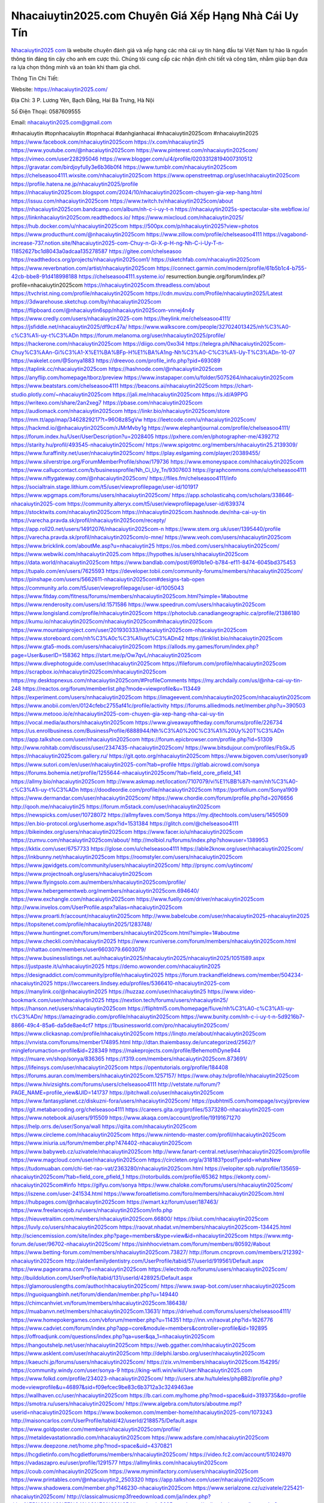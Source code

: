 Nhacaiuytin2025.com Chuyên Giá Xếp Hạng Nhà Cái Uy Tín
===================================

`Nhacaiuytin2025 com <https://nhacaiuytin2025.com/>`_ là website chuyên đánh giá và xếp hạng các nhà cái uy tín hàng đầu tại Việt Nam tự hào là nguồn thông tin đáng tin cậy cho anh em cược thủ. Chúng tôi cung cấp các nhận định chi tiết và công tâm, nhằm giúp bạn đưa ra lựa chọn thông minh và an toàn khi tham gia chơi.

Thông Tin Chi Tiết:

Website: https://nhacaiuytin2025.com/

Địa Chỉ: 3 P. Lương Yên, Bạch Đằng, Hai Bà Trưng, Hà Nội

Số Điện Thoại: 0587609555

Email: nhacaiuytin2025.com@gmail.com

#nhacaiuytin #topnhacaiuytin #topnhacai #danhgianhacai #nhacaiuytin2025com #nhacaiuytin2025
https://www.facebook.com/nhacaiuytin2025com
https://x.com/nhacaiuytin25
https://www.youtube.com/@nhacaiuytin2025com
https://www.pinterest.com/nhacaiuytin2025com/
https://vimeo.com/user228295046
https://www.blogger.com/u/4/profile/02033128194007310512
https://gravatar.com/birdjoyfully3e6b36b0f4
https://www.tumblr.com/nhacaiuytin2025com
https://chelseasoo4111.wixsite.com/nhacaiuytin2025com
https://www.openstreetmap.org/user/nhacaiuytin2025com
https://profile.hatena.ne.jp/nhacaiuytin2025/profile
https://nhacaiuytin2025com.blogspot.com/2024/10/nhacaiuytin2025com-chuyen-gia-xep-hang.html
https://issuu.com/nhacaiuytin2025com
https://www.twitch.tv/nhacaiuytin2025com/about
https://nhacaiuytin2025com.bandcamp.com/album/nh-c-i-uy-t-n
https://nhacaiuytin2025s-spectacular-site.webflow.io/
https://linknhacaiuytin2025com.readthedocs.io/
https://www.mixcloud.com/nhacaiuytin2025/
https://hub.docker.com/u/nhacaiuytin2025com
https://500px.com/p/nhacaiuytin2025?view=photos
https://www.producthunt.com/@nhacaiuytin2025com
https://www.zillow.com/profile/chelseasoo4111
https://vagabond-increase-737.notion.site/Nhacaiuytin2025-com-Chuy-n-Gi-X-p-H-ng-Nh-C-i-Uy-T-n-11852627bc1d8043a0adcaa135278587
https://gitee.com/chelseasoo
https://readthedocs.org/projects/nhacaiuytin2025com1/
https://sketchfab.com/nhacaiuytin2025com
https://www.reverbnation.com/artist/nhacaiuytin2025com
https://connect.garmin.com/modern/profile/61b5b1c4-b755-42cb-bbe8-91d418998188
https://chelseasoo4111.systeme.io/
resurrection.bungie.org/forum/index.pl?profile=nhacaiuytin2025com
https://nhacaiuytin2025com.threadless.com/about
https://tvchrist.ning.com/profile/nhacaiuytin2025com
https://cdn.muvizu.com/Profile/nhacaiuytin2025/Latest
https://3dwarehouse.sketchup.com/by/nhacaiuytin2025com
https://flipboard.com/@nhacaiuytin6spp/nhacaiuytin2025com-vnnej4n4y
https://www.credly.com/users/nhacaiuytin2025-com
https://heylink.me/chelseasoo4111/
https://jsfiddle.net/nhacaiuytin2025/df9cz47a/
https://www.walkscore.com/people/327024013425/nh%C3%A0-c%C3%A1i-uy-t%C3%ADn
https://forum.melanoma.org/user/nhacaiuytin2025/profile/
https://hackerone.com/nhacaiuytin2025com
https://diigo.com/0xo3i4
https://telegra.ph/Nhacaiuytin2025com-Chuy%C3%AAn-Gi%C3%A1-X%E1%BA%BFp-H%E1%BA%A1ng-Nh%C3%A0-C%C3%A1i-Uy-T%C3%ADn-10-07
https://wakelet.com/@Sonya1883
https://dreevoo.com/profile_info.php?pid=693089
https://taplink.cc/nhacaiuytin2025com
https://hashnode.com/@nhacaiuytin2025com
https://anyflip.com/homepage/tborz/preview
https://www.instapaper.com/u/folder/5075264/nhacaiuytin2025com
https://www.beatstars.com/chelseasoo4111
https://beacons.ai/nhacaiuytin2025com
https://chart-studio.plotly.com/~nhacaiuytin2025com
https://jali.me/nhacaiuytin2025com
https://s.id/A9PPG
https://writexo.com/share/2an2xeg7
https://pbase.com/nhacaiuytin2025com
https://audiomack.com/nhacaiuytin2025com
https://linkr.bio/nhacaiuytin2025com/store
https://mm.tt/app/map/3462829217?t=96O8z85gVw
https://leetcode.com/u/nhacaiuytin2025com/
https://hackmd.io/@nhacaiuytin2025com/rJMrMvby1g
https://www.elephantjournal.com/profile/chelseasoo4111/
https://forum.index.hu/User/UserDescription?u=2028405
https://pxhere.com/en/photographer-me/4392712
https://starity.hu/profil/493545-nhacaiuytin2025com/
https://www.spigotmc.org/members/nhacaiuytin25.2139309/
https://www.furaffinity.net/user/nhacaiuytin2025com/
https://play.eslgaming.com/player/20389455/
https://www.silverstripe.org/ForumMemberProfile/show/179736
https://www.emoneyspace.com/nhacaiuytin2025com
https://www.callupcontact.com/b/businessprofile/Nh_Ci_Uy_Tn/9307603
https://graphcommons.com/u/chelseasoo4111
https://www.niftygateway.com/@nhacaiuytin2025com/
https://files.fm/chelseasoo4111/info
https://socialtrain.stage.lithium.com/t5/user/viewprofilepage/user-id/101917
https://www.wpgmaps.com/forums/users/nhacaiuytin2025com/
https://app.scholasticahq.com/scholars/338646-nhacaiuytin2025-com
https://community.alteryx.com/t5/user/viewprofilepage/user-id/639374
https://stocktwits.com/nhacaiuytin2025com
https://nhacaiuytin2025com.hashnode.dev/nha-cai-uy-tin
https://varecha.pravda.sk/profil/nhacaiuytin2025com/recepty/
https://app.roll20.net/users/14912076/nhacaiuytin2025com-n
https://www.stem.org.uk/user/1395440/profile
https://varecha.pravda.sk/profil/nhacaiuytin2025com/o-mne/
https://www.veoh.com/users/nhacaiuytin2025com
https://www.bricklink.com/aboutMe.asp?u=nhacaiuytin25
https://os.mbed.com/users/nhacaiuytin2025com/
https://www.webwiki.com/nhacaiuytin2025.com
https://hypothes.is/users/nhacaiuytin2025com
https://data.world/nhacaiuytin2025com
https://www.bandlab.com/post/69f0b1e0-b784-ef11-8474-6045bd375453
https://tupalo.com/en/users/7625593
https://developer.tobii.com/community-forums/members/nhacaiuytin2025com/
https://pinshape.com/users/5662611-nhacaiuytin2025com#designs-tab-open
https://community.arlo.com/t5/user/viewprofilepage/user-id/1005043
https://www.fitday.com/fitness/forums/members/nhacaiuytin2025com.html?simple=1#aboutme
https://www.renderosity.com/users/id:1571586
https://www.speedrun.com/users/nhacaiuytin2025com
https://www.longisland.com/profile/nhacaiuytin2025com
https://photoclub.canadiangeographic.ca/profile/21386180
https://kumu.io/nhacaiuytin2025com/nhacaiuytin2025com#nhacaiuytin2025com 
https://www.mountainproject.com/user/201930333/nhacaiuytin2025com-nhacaiuytin2025com
https://www.storeboard.com/nh%C3%A0c%C3%A1iuyt%C3%ADn42
https://linklist.bio/nhacaiuytin2025com
https://www.gta5-mods.com/users/nhacaiuytin2025com
https://allods.my.games/forum/index.php?page=User&userID=158362
https://start.me/p/Ow7qvL/nhacaiuytin2025com
https://www.divephotoguide.com/user/nhacaiuytin2025com
https://fileforum.com/profile/nhacaiuytin2025com
https://scrapbox.io/nhacaiuytin2025com/nhacaiuytin2025com
https://my.desktopnexus.com/nhacaiuytin2025com/#ProfileComments
https://my.archdaily.com/us/@nha-cai-uy-tin-248
https://reactos.org/forum/memberlist.php?mode=viewprofile&u=113449
https://experiment.com/users/nnhacaiuytin2025com
https://imageevent.com/nhacaiuytin2025com/nhacaiuytin2025com
https://www.anobii.com/en/0124cfebc2755af41c/profile/activity
https://forums.alliedmods.net/member.php?u=390503
https://www.metooo.io/e/nhacaiuytin2025-com-chuyen-gia-xep-hang-nha-cai-uy-tin
https://vocal.media/authors/nhacaiuytin2025com
https://www.giveawayoftheday.com/forums/profile/226734
https://us.enrollbusiness.com/BusinessProfile/6888944/Nh%C3%A0%20C%C3%A1i%20Uy%20T%C3%ADn
https://app.talkshoe.com/user/nhacaiuytin2025com 
https://forum.epicbrowser.com/profile.php?id=51309
http://www.rohitab.com/discuss/user/2347435-nhacaiuytin2025com/
https://www.bitsdujour.com/profiles/FbSkJ5
https://nhacaiuytin2025com.gallery.ru/
https://git.qoto.org/nhacaiuytin2025com
https://www.bigoven.com/user/sonya9
https://www.sutori.com/en/user/nhacaiuytin2025-com?tab=profile
https://gitlab.aicrowd.com/sonya
https://forums.bohemia.net/profile/1255644-nhacaiuytin2025com/?tab=field_core_pfield_141
https://allmy.bio/nhacaiuytin2025com
http://www.askmap.net/location/7107079/vi%E1%BB%87t-nam/nh%C3%A0-c%C3%A1i-uy-t%C3%ADn
https://doodleordie.com/profile/nhacaiuytin2025com
https://portfolium.com/Sonya1909
https://www.dermandar.com/user/nhacaiuytin2025com/
https://www.chordie.com/forum/profile.php?id=2076656
http://qooh.me/nhacaiuytin25
https://forum.m5stack.com/user/nhacaiuytin2025com
https://newspicks.com/user/10728072
https://allmyfaves.com/Sonya
https://my.djtechtools.com/users/1450509
https://en.bio-protocol.org/userhome.aspx?id=1531384
https://glitch.com/@chelseasoo4111
https://bikeindex.org/users/nhacaiuytin2025com
https://www.facer.io/u/nhacaiuytin2025com
https://zumvu.com/nhacaiuytin2025com/about/
http://molbiol.ru/forums/index.php?showuser=1389953
https://kktix.com/user/6757733
https://glose.com/u/chelseasoo4111
https://able2know.org/user/nhacaiuytin2025com/
https://inkbunny.net/nhacaiuytin2025com
https://roomstyler.com/users/nhacaiuytin2025com
https://www.jqwidgets.com/community/users/nhacaiuytin2025com/
http://prsync.com/uytincom/
https://www.projectnoah.org/users/nhacaiuytin2025com
https://www.flyingsolo.com.au/members/nhacaiuytin2025com/profile/
https://www.hebergementweb.org/members/nhacaiuytin2025com.694640/
https://www.exchangle.com/nhacaiuytin2025com
https://www.fuelly.com/driver/nhacaiuytin2025com
http://www.invelos.com/UserProfile.aspx?alias=nhacaiuytin2025com
https://www.proarti.fr/account/nhacaiuytin2025com
http://www.babelcube.com/user/nhacaiuytin2025-nhacaiuytin2025
https://topsitenet.com/profile/nhacaiuytin2025/1283748/
https://www.huntingnet.com/forum/members/nhacaiuytin2025com.html?simple=1#aboutme
https://www.checkli.com/nhacaiuytin2025
https://www.rcuniverse.com/forum/members/nhacaiuytin2025com.html
https://nhattao.com/members/user6603079.6603079/
https://www.businesslistings.net.au/nhacaiuytin2025/nhacaiuytin2025/nhacaiuytin2025/1051589.aspx
https://justpaste.it/u/nhacaiuytin2025
https://demo.wowonder.com/nhacaiuytin2025
https://designaddict.com/community/profile/nhacaiuytin2025
https://forum.trackandfieldnews.com/member/504234-nhacaiuytin2025
https://lwccareers.lindsey.edu/profiles/5366410-nhacaiuytin2025-com
https://manylink.co/@nhacaiuytin2025
https://huzzaz.com/user/nhacaiuytin25
https://www.video-bookmark.com/user/nhacaiuytin2025
https://nextion.tech/forums/users/nhacaiuytin25/
https://hanson.net/users/nhacaiuytin2025com
https://fliphtml5.com/homepage/fiuve/nh%C3%A0-c%C3%A1i-uy-t%C3%ADn/
https://amazingradio.com/profile/nhacaiuytin2025com
https://www.bunity.com/nh-c-i-uy-t-n-5d9216b7-8866-49c4-85a6-da5de8ae4cf7
https://1businessworld.com/pro/nhacaiuytin2025com/
https://www.clickasnap.com/profile/nhacaiuytin2025com
https://linqto.me/about/nhacaiuytin2025com
https://vnvista.com/forums/member174895.html
http://dtan.thaiembassy.de/uncategorized/2562/?mingleforumaction=profile&id=228349
https://makeprojects.com/profile/BehemothDyne944 
https://muare.vn/shop/sonya/836365
https://f319.com/members/nhacaiuytin2025com.873691/
https://lifeinsys.com/user/nhacaiuytin2025com
https://opentutorials.org/profile/184408
https://forums.auran.com/members/nhacaiuytin2025com.1257157/
https://www.ohay.tv/profile/nhacaiuytin2025com
https://www.hivizsights.com/forums/users/chelseasoo4111
http://vetstate.ru/forum/?PAGE_NAME=profile_view&UID=141737
https://pitchwall.co/user/nhacaiuytin2025com
https://www.fantasyplanet.cz/diskuzni-fora/users/nhacaiuytin2025com/
https://pubhtml5.com/homepage/svcyj/preview
https://git.metabarcoding.org/chelseasoo4111
https://careers.gita.org/profiles/5373280-nhacaiuytin2025-com
https://www.notebook.ai/users/915509
https://www.akaqa.com/account/profile/19191671270
https://help.orrs.de/user/Sonya/wall
https://qiita.com/nhacaiuytin2025com
https://www.circleme.com/nhacaiuytin2025com
https://www.nintendo-master.com/profil/nhacaiuytin2025com
https://www.iniuria.us/forum/member.php?474402-nhacaiuytin2025com
https://www.babyweb.cz/uzivatele/nhacaiuytin2025com
http://www.fanart-central.net/user/nhacaiuytin2025com/profile
https://www.magcloud.com/user/nhacaiuytin2025com
https://circleten.org/a/318183?postTypeId=whatsNew
https://tudomuaban.com/chi-tiet-rao-vat/2363280/nhacaiuytin2025com.html
https://velopiter.spb.ru/profile/135659-nhacaiuytin2025com/?tab=field_core_pfield_1
https://rotorbuilds.com/profile/65362
https://ekonty.com/-nhacaiuytin2025com#info
https://gifyu.com/sonya
https://www.chaloke.com/forums/users/nhacaiuytin2025com/
https://iszene.com/user-241534.html
https://www.foroatletismo.com/foro/members/nhacaiuytin2025com.html
https://hubpages.com/@nhacaiuytin2025com
https://wmart.kz/forum/user/187463/
https://www.freelancejob.ru/users/nhacaiuytin2025com/info.php
https://hieuvetraitim.com/members/nhacaiuytin2025com.66800/
https://biiut.com/nhacaiuytin2025com
https://luvly.co/users/nhacaiuytin2025com
https://raovat.nhadat.vn/members/nhacaiuytin2025com-134425.html
http://sciencemission.com/site/index.php?page=members&type=view&id=nhacaiuytin2025com
https://www.mtg-forum.de/user/96702-nhacaiuytin2025com/
https://sinhhocvietnam.com/forum/members/80592/#about
https://www.betting-forum.com/members/nhacaiuytin2025com.73827/
http://forum.cncprovn.com/members/212392-nhacaiuytin2025com
http://aldenfamilydentistry.com/UserProfile/tabid/57/userId/919561/Default.aspx
https://www.pageorama.com/?p=nhacaiuytin2025com
https://electrodb.ro/forums/users/nhacaiuytin2025com/
http://buildolution.com/UserProfile/tabid/131/userId/428925/Default.aspx
https://glamorouslengths.com/author/nhacaiuytin2025com/
https://www.swap-bot.com/user:nhacaiuytin2025com
https://nguoiquangbinh.net/forum/diendan/member.php?u=149440
https://chimcanhviet.vn/forum/members/nhacaiuytin2025com.186438/
https://muabanvn.net/members/nhacaiuytin2025com.13631/
https://drivehud.com/forums/users/chelseasoo4111/
https://www.homepokergames.com/vbforum/member.php?u=114351
http://inn.vn/raovat.php?id=1626776
https://www.cadviet.com/forum/index.php?app=core&module=members&controller=profile&id=192895
https://offroadjunk.com/questions/index.php?qa=user&qa_1=nhacaiuytin2025com
https://hangoutshelp.net/user/nhacaiuytin2025com
https://web.ggather.com/nhacaiuytin2025com
https://www.asklent.com/user/nhacaiuytin2025com
http://delphi.larsbo.org/user/nhacaiuytin2025com
https://kaeuchi.jp/forums/users/nhacaiuytin2025com/
https://zix.vn/members/nhacaiuytin2025com.154295/
https://community.windy.com/user/sonya-9
https://king-wifi.win/wiki/User:Nhacaiuytin2025.com
https://www.folkd.com/profile/234023-nhacaiuytin2025com/
http://users.atw.hu/tuleles/phpBB2/profile.php?mode=viewprofile&u=46897&sid=f09efcec9be83c6b3712a3c3249463ae
https://wallhaven.cc/user/nhacaiuytin2025com
https://b.cari.com.my/home.php?mod=space&uid=3193735&do=profile
https://smotra.ru/users/nhacaiuytin2025com/
https://www.algebra.com/tutors/aboutme.mpl?userid=nhacaiuytin2025com
https://www.bookemon.com/member-home/nhacaiuytin2025-com/1073243
http://maisoncarlos.com/UserProfile/tabid/42/userId/2188575/Default.aspx
https://www.goldposter.com/members/nhacaiuytin2025com/profile/
https://metaldevastationradio.com/nhacaiuytin2025com
https://www.adsfare.com/nhacaiuytin2025com
https://www.deepzone.net/home.php?mod=space&uid=4370821
https://hcgdietinfo.com/hcgdietforums/members/nhacaiuytin2025com/
https://video.fc2.com/account/51024970
https://vadaszapro.eu/user/profile/1291577
https://allmylinks.com/nhacaiuytin2025com
https://coub.com/nhacaiuytin2025com
https://www.myminifactory.com/users/nhacaiuytin2025com
https://www.printables.com/@nhacaiuytin2_2503320
https://app.talkshoe.com/user/nhacaiuytin2025com
https://www.shadowera.com/member.php?146230-nhacaiuytin2025com
https://www.serialzone.cz/uzivatele/225421-nhacaiuytin2025com/
http://classicalmusicmp3freedownload.com/ja/index.php?title=%E5%88%A9%E7%94%A8%E8%80%85:Nhacaiuytin2025.com
https://m.jingdexian.com/home.php?mod=space&uid=3724704
https://mississaugachinese.ca/home.php?mod=space&uid=1346921
https://hulkshare.com/nhacaiuytin2025com
https://www.soshified.com/forums/user/597381-nhcaiuytin/
http://www.pvp.iq.pl/user-23337.html
https://my.bio/nhacaiuytin2025com
https://transfur.com/Users/nhacaiuytin2025com
https://forums.stardock.net/user/7388816
https://scholar.google.com/citations?hl=vi&authuser=3&user=akETuj8AAAAJ
https://www.plurk.com/nhacaiuytin2025com/public
https://old.bitchute.com/channel/YN3JeArgrhCj/
https://solo.to/nhacaiuytin2025com
https://teletype.in/@nhacaiuytin2025com
https://postheaven.net/c1qxtees74
https://zenwriting.net/b8y1zpfwmq
https://velog.io/@nhcaiuytin/about
https://www.metaculus.com/accounts/profile/215601/
https://commiss.io/nhacaiuytin2025com
https://moparwiki.win/wiki/User:Nhacaiuytin2025com
https://clinfowiki.win/wiki/User:Nhacaiuytin2025com
https://algowiki.win/wiki/User:Nhacaiuytin2025com
https://timeoftheworld.date/wiki/User:Nhacaiuytin2025com
https://humanlove.stream/wiki/User:Nhacaiuytin2025com
https://digitaltibetan.win/wiki/User:Nhacaiuytin2025com
https://funsilo.date/wiki/User:Nhacaiuytin2025.com
https://fkwiki.win/wiki/User:Nhacaiuytin2025.com
https://theflatearth.win/wiki/User:Nhacaiuytin2025.com
https://sovren.media/u/nhacaiuytin2025com/
https://www.vid419.com/home.php?mod=space&uid=3394351
https://bysee3.com/home.php?mod=space&uid=4851692
https://www.okaywan.com/home.php?mod=space&uid=553674
https://www.yanyiku.cn/home.php?mod=space&uid=4529552
https://forum.oceandatalab.com/user-8253.html
https://www.pixiv.net/en/users/110309015
https://shapshare.com/nhacaiuytin2025com
https://thearticlesdirectory.co.uk/members/chelseasoo4111/
http://onlineboxing.net/jforum/user/profile/317459.page
https://golbis.com/user/nhacaiuytin2025com/
https://eternagame.org/players/413932
http://memmai.com/index.php?members/nhacaiuytin2025com.15173/
https://diendannhansu.com/members/nhacaiuytin2025com.76096/
https://forum.centos-webpanel.com/profile/?area=summary;u=120687
https://www.canadavisa.com/canada-immigration-discussion-board/members/nhacaiuytin2025com.1234131/
https://www.fitundgesund.at/profil/nhacaiuytin2025com
https://www.goodreads.com/user/show/182633612-nhacaiuytin2025-com
https://fileforums.com/member.php?u=275908
https://meetup.furryfederation.com/events/2c4eb236-e47a-4410-bc44-867ad64279be
https://nmpeoplesrepublick.com/community/profile/nhacaiuytin2025com/
https://findaspring.org/members/nhacaiuytin2025com/
https://ingmac.ru/forum/?PAGE_NAME=profile_view&UID=58200
http://l-avt.ru/support/dialog/?PAGE_NAME=profile_view&UID=78696&backurl=%2Fsupport%2Fdialog%2F%3FPAGE_NAME%3Dprofile_view%26UID%3D64353
https://www.imagekind.com/MemberProfile.aspx?MID=7e3022be-00c2-46c3-ae85-60d14e0d6a55
https://chothai24h.com/members/16668-nhacaiuytin2025com.html
https://storyweaver.org.in/en/users/1005562
https://www.outlived.co.uk/author/nhacaiuytin2025com/
https://motion-gallery.net/users/653338
https://linkmix.co/27034702
https://potofu.me/nhacaiuytin2025com
https://www.opendesktop.org/u/nhacaiuytin2025com
https://www.pling.com/u/nhacaiuytin2025com/
https://www.mycast.io/profiles/295839/username/nhacaiuytin2025com
https://www.penmai.com/community/members/nhacaiuytin2025com.415517/
https://dongnairaovat.com/members/nhacaiuytin2025com.23068.html
https://hiqy.in/1728394383413583_63268
https://kemono.im/6xpyi7ykhu
https://penposh.com/nhacaiuytin2025com
https://imgcredit.xyz/nhcaiuytin2025
https://www.claimajob.com/profiles/5374631-nhacaiuytin2025-com
https://violet.vn/user/show/id/14972045
https://forum.vbulletin.com/member/745793-nhacaiuytin2025com/about
https://glints.com/vn/profile/public/5f8ff4e8-b004-47dd-bc20-2d46af37729e
https://pandoraopen.ru/author/nhacaiuytin2025com/
http://www.innetads.com/view/item-3003599-Nh%C3%A0-C%C3%A1i-Uy-T%C3%ADn.html
http://www.getjob.us/usa-jobs-view/job-posting-901483-nhacaiuytin2025com.html
http://www.canetads.com/view/item-3961875-nhacaiuytin.html
https://minecraftcommand.science/profile/nhacaiuytin2025com
https://wiki.natlife.ru/index.php/%D0%A3%D1%87%D0%B0%D1%81%D1%82%D0%BD%D0%B8%D0%BA:Nhacaiuytin2025.com
https://wiki.gta-zona.ru/index.php/%D0%A3%D1%87%D0%B0%D1%81%D1%82%D0%BD%D0%B8%D0%BA:Nhacaiuytin2025.com
https://www.itchyforum.com/en/member.php?307018-nhacaiuytin2025com
https://myanimeshelf.com/profile/Nhacaiuytin2025.com
https://expathealthseoul.com/profile/nhacaiuytin2025-com/
https://makersplace.com/chelseasoo4111/gallery/collected
https://community.fyers.in/member/zoGant4y8B
https://www.multichain.com/qa/user/nhacaiuytin2025com
https://www.snipesocial.co.uk/nhacaiuytin2025com
https://hub.safe.com/current-user?page=1&page_size=10
https://www.apelondts.org/Activity-Feed/My-Profile/UserId/37706
https://advpr.net/nhacaiuytin2025com
https://pytania.radnik.pl/uzytkownik/nhacaiuytin2025com/wall
https://safechat.com/u/nha.cai.uy.tin.458
https://mlx.su/paste/view/c8980b0c
https://hackmd.okfn.de/s/S1_4VEMk1g
https://personaljournal.ca/nhacaiuytin2025com/
http://techou.jp/index.php?nhacaiuytin2025com
https://forums.megalith-games.com/member.php?action=profile&uid=1378570
https://ask-people.net/user/nhacaiuytin2025com
https://linktaigo88.lighthouseapp.com/users/1953993
http://www.aunetads.com/view/item-2497074-Nh%C3%A0-C%C3%A1i-Uy-T%C3%ADn.html
https://bit.ly/m/nhacaiuytin2025com
http://genina.com/user/edit/4461039.page
https://golden-forum.com/memberlist.php?mode=viewprofile&u=150514
http://wiki.diamonds-crew.net/index.php?title=Benutzer:Nhacaiuytin2025com
https://www.adsoftheworld.com/users/45543fd5-0f5e-4bf7-8695-308f6498b18f
https://malt-orden.info/userinfo.php?uid=381531
https://filesharingtalk.com/members/602881-nhacaiuytin2025c
https://chodilinh.com/members/nhacaiuytin2025com.111308/#about
https://belgaumonline.com/profile/nhacaiuytin2025com/
https://chodaumoi247.com/members/nhacaiuytin2025com.12718/#about
https://wefunder.com/nhacaiuytin2025com
https://www.nulled.to/user/6240513-nhacaiuytin205
https://nhadatdothi.net.vn/members/nhacaiuytin2025com.28611/
https://demo.hedgedoc.org/s/yrORZJi6c
https://subscribe.ru/author/31602343
https://schoolido.lu/user/nhacaiuytin2025com/
https://www.familie.pl/profil/nhacaiuytin2025com
https://www.inflearn.com/users/1483213
https://qna.habr.com/user/nhacaiuytin2025com
https://www.naucmese.cz/nha-cai-uy-tin-66?_fid=kftk
https://controlc.com/277320ab
http://psicolinguistica.letras.ufmg.br/wiki/index.php/Usu%C3%A1rio:Nhacaiuytin2025com
https://faceparty.com/nhacaiuytin2025com
https://wiki.sports-5.ch/index.php?title=Utilisateur:Nhacaiuytin2025com
https://g0v.hackmd.io/s/Skw2eDMJ1e
https://boersen.oeh-salzburg.at/author/nhacaiuytin2025com/
http://uno-en-ligne.com/profile.php?user=377958
https://kowabana.jp/users/129771
https://klotzlube.ru/forum/user/281042/
https://www.bandsworksconcerts.info/index.php?nhacaiuytin2025com
https://ask.mallaky.com/?qa=user/nhacaiuytin2025com
https://fab-chat.com/members/nhacaiuytin2025com/profile/
https://www.faneo.es/users/nhacaiuytin2025com/
https://cadillacsociety.com/users/nhacaiuytinfashion/#google_vignette
https://bitbuilt.net/forums/index.php?members/nhacaiuytin2025com.49100/#about
https://www.xen-factory.com/index.php?members/nhacaiuytin2025com.56509/#about
https://www.cake.me/me/nha-cai-uy-tin-e6ffae
https://git.project-hobbit.eu/chelseasoo4111
https://www.xosothantai.com/members/nhacaiuytin2025com.533442/
https://thiamlau.com/forum/user-7939.html
https://bandori.party/user/222316/nhacaiuytin2025com/#preferences
https://www.vnbadminton.com/members/nhacaiuytin2025com.54101/
https://hackaday.io/nhacaiuytin2025com
https://mnogootvetov.ru/index.php?qa=user&qa_1=nhacaiuytin2025com
https://deadreckoninggame.com/index.php/User:Nhacaiuytin2025com
https://herpesztitkaink.hu/forums/users/nhacaiuytin2025com/
https://xnforo.ir/members/nhacai2025.57930/#about
https://slatestarcodex.com/author/nhacaiuytin2025com/
https://yamcode.com/untitled-105936
https://www.sakaseru.jp/mina/user/profile/203450
https://land-book.com/nhacaiuytin2025com
https://illust.daysneo.com/illustrator/nhacaiuytin205/
https://www.stylevore.com/user/nhacaiuytin2025com
https://www.fdb.cz/clen/207362-nhacaiuytin2025com.html
https://advego.com/profile/nhacaiuytin2025com/
https://acomics.ru/-nhacaiuytin2025com
https://www.astrobin.com/users/nhacaiuytin2025com/
https://modworkshop.net/user/nhacaiuytin2025com
https://stackshare.io/chelseasoo4111
https://fitinline.com/profile/nhacaiuytin2025com/about/
https://seomotionz.com/member.php?action=profile&uid=39808
https://tooter.in/nhacaiuytin2025com
https://protospielsouth.com/user/46183
https://spiderum.com/nguoi-dung/nhacaiuytin2025com
https://postgresconf.org/users/nha-cai-uy-tin-fff2ad0b-5dce-4759-b5d2-76a5f0f04a89
https://pixabay.com/users/46402962/
https://memes.tw/user/334922
https://medibang.com/author/26760378/
https://stepik.org/users/980394733/profile?auth=registration
https://forum.issabel.org/u/nhacaiuytin2025com
https://csko.cz/forum/member.php?252681-nhacaiuytin2025com
https://www.freewebmarks.com/user/Im4XEnN2ouMw
https://buonacausa.org/user/nha-cai-uy-tin14
https://www.papercall.io/speakers/nhacaiuytin2025com
https://bootstrapbay.com/user/nhacaiuytin2025com
https://www.rwaq.org/users/chelseasoo4111-20241008123901
https://secondstreet.ru/profile/nhacaiuytin2025com/
https://www.planet-casio.com/Fr/compte/voir_profil.php?membre=nhacai205
https://forums.wolflair.com/members/nhacaiuytin2025com.118324/#about
https://www.zeldaspeedruns.com/profiles/nhacaiuytin2025com
https://savelist.co/profile/users/nhacaiuytin2025com
https://phatwalletforums.com/user/nhacaiuytin2025c
http://www.pueblosecreto.com/Net/profile/view_profile.aspx?MemberId=1376623
https://www.hoaxbuster.com/redacteur/nhacaiuytin2025com
https://code.antopie.org/nhacaiuytin2025com
https://app.geniusu.com/users/2531575
https://www.databaze-her.cz/uzivatele/nhacaiuytin2025com/
https://backloggery.com/nhacaiuytin2025com
https://www.halaltrip.com/user/profile/171306/nhaciuytin2025c/
https://abp.io/community/members/nhacaiuytin2025com
https://fora.babinet.cz/profile.php?section=essentials&id=68961
https://useum.org/myuseum/Nh%C3%A0%20C%C3%A1i%20Uy%20T%C3%ADn%209
http://www.hoektronics.com/author/nhacaiuytin2025com/
https://faqrak.pl/profile/user/nhacaiuytin2025com
https://library.zortrax.com/members/nha-cai-uy-tin-15/settings/
https://www.deafvideo.tv/vlogger/nhacaiuytin2025com?o=mv
https://divisionmidway.org/jobs/author/nhacaiuytin2025com/
http://phpbt.online.fr/profile.php?mode=view&uid=25533
https://www.rak-fortbildungsinstitut.de/community/profile/nhacaiuytin2025com/
https://allmynursejobs.com/author/nhacaiuytin2025com
https://www.montessorijobsuk.co.uk/author/nhacaiuytin2025com/
http://nhacaiuytin2025com.geoblog.pl/
https://www.easyfie.com/nhacaiuytin2025com
https://moodle3.appi.pt/user/profile.php?id=144174
https://www.udrpsearch.com/user/nhacaiuytin2025com
https://www.vojta.com.pl/index.php/Forum/U%C5%BCytkownik/nhacaiuytin2025com
https://autismuk.com/autism-forum/users/nhacaiuytin2025com
http://jobboard.piasd.org/author/nhacaiuytin2025com/
https://www.jumpinsport.com/users/nhacaiuytin2025com
https://jerseyboysblog.com/forum/member.php?action=profile&uid=14433
https://jobs.lajobsportal.org/profiles/5374953-nhacaiuytin2025-com
https://magentoexpertforum.com/member.php/128913-nhacaiuytin2025com
https://bulkwp.com/support-forums/users/nhacaiuytin2025com/
http://forum.d-dub.com/member.php?1504406-nhacaiuytin2025com
https://forum.gekko.wizb.it/user-25720.html
https://www.heavyironjobs.com/profiles/5374985-nhacaiuytin2025-com
https://www.timessquarereporter.com/profile/nhacaiuytin2025com/settings
http://www.muzikspace.com/profiledetails.aspx?profileid=83552
http://ww.metanotes.com/user/nhacaiuytin2025com
https://bbcovenant.guildlaunch.com/users/blog/6571548?gl_user=6571548&gid=97523
https://civitai.com/user/chelseasoo4111464
https://www.chichi-pui.com/users/nhacaiuytin25/
https://www.webwiki.de/nhacaiuytin2025.com
https://stylowi.pl/nhacaiuytin2025com
https://videogamemods.com/members/nhacaiuytin2025com/
https://www.dotafire.com/profile/nhacaiuytin2025com-131418?profilepage
https://fic.decidim.barcelona/profiles/nhacaiuytin2025com/timeline
https://www.mymeetbook.com/nhacaiuytin2025com
https://www.kenpoguy.com/phasickombatives/profile.php?id=2257458
https://forums.huntedcow.com/index.php?showuser=122884
https://golosknig.com/profile/nhacaiuytin2025com
https://git.cryto.net/nhacaiuytin2025com
https://www.toysoldiersunite.com/members/nhacaiuytin2025com/profile/
https://hi-fi-forum.net/profile/977307
https://www.webwiki.it/nhacaiuytin2025.com
https://www.rentalocalfriend.com/en/friends/nhacaiuytin2025-com
https://jobs.votesaveamerica.com/profiles/5375159-nhacaiuytin2025-com
https://forums.wincustomize.com/user/7388816
https://www.webwiki.fr/nhacaiuytin2025.com
https://lcp.learn.co.th/forums/users/nhacaiuytin2025com/
https://fr.sfml-dev.org/forums/index.php?action=profile;area=summary;u=32923
https://git.openprivacy.ca/nhacaiuytin2025com
https://justnock.com/1728400993762979_59345
https://www.webwiki.co.uk/nhacaiuytin2025.com
https://jobs.insolidarityproject.com/profiles/5375217-nhacaiuytin2025-com
https://www.webwikis.es/nhacaiuytin2025.com
https://www.buzzsprout.com/2101801/episodes/15879480-nhacaiuytin2025-com
https://podcastaddict.com/episode/https%3A%2F%2Fwww.buzzsprout.com%2F2101801%2Fepisodes%2F15879480-nhacaiuytin2025-com.mp3&podcastId=4475093
https://hardanreidlinglbeu.wixsite.com/elinor-salcedo/podcast/episode/7ff84e51/nhacaiuytin2025com
https://www.podfriend.com/podcast/elinor-salcedo/episode/Buzzsprout-15879480/
https://curiocaster.com/podcast/pi6385247/28880226595
https://www.podchaser.com/podcasts/elinor-salcedo-5339040/episodes/nhacaiuytin2025com-226182130
https://fountain.fm/episode/cOtqtAkjWWoTDCyQbTZz
https://castbox.fm/episode/nhacaiuytin2025.com-id5445226-id742455956
https://plus.rtl.de/podcast/elinor-salcedo-wy64ydd31evk2/nhacaiuytin2025com-o1sgizgm3ffvy
https://podbay.fm/p/elinor-salcedo/e/1728270000
https://www.ivoox.com/en/nhacaiuytin2025-com-audios-mp3_rf_134555280_1.html
https://www.listennotes.com/podcasts/elinor-salcedo/nhacaiuytin2025com-1xAyVpNcLuK/
https://goodpods.com/podcasts/elinor-salcedo-257466/nhacaiuytin2025com-75725344
https://www.iheart.com/podcast/269-elinor-salcedo-115585662/episode/nhacaiuytin2025com-224418332/
https://open.spotify.com/episode/76Mng48xlUPFilS4njqEQC?si=4p3pjeTASVypx0g63qLcuw
https://podtail.com/podcast/corey-alonzo/nhacaiuytin2025-com/
https://player.fm/series/elinor-salcedo/nhacaiuytin2025com
https://podcastindex.org/podcast/6385247?episode=28880226595
https://www.steno.fm/show/77680b6e-8b07-53ae-bcab-9310652b155c/episode/QnV6enNwcm91dC0xNTg3OTQ4MA==
https://podverse.fm/fr/episode/gK3-5_sPL
https://app.podcastguru.io/podcast/elinor-salcedo-1688863333/episode/nhacaiuytin2025-com-76b4222b5d70d311447b2a6fe5240a15
https://podcasts-francais.fr/podcast/corey-alonzo/nhacaiuytin2025-com
https://irepod.com/podcast/corey-alonzo/nhacaiuytin2025-com
https://australian-podcasts.com/podcast/corey-alonzo/nhacaiuytin2025-com
https://toppodcasts.be/podcast/corey-alonzo/nhacaiuytin2025-com
https://canadian-podcasts.com/podcast/corey-alonzo/nhacaiuytin2025-com
https://uk-podcasts.co.uk/podcast/corey-alonzo/nhacaiuytin2025-com
https://deutschepodcasts.de/podcast/corey-alonzo/nhacaiuytin2025-com
https://nederlandse-podcasts.nl/podcast/corey-alonzo/nhacaiuytin2025-com
https://american-podcasts.com/podcast/corey-alonzo/nhacaiuytin2025-com
https://norske-podcaster.com/podcast/corey-alonzo/nhacaiuytin2025-com
https://danske-podcasts.dk/podcast/corey-alonzo/nhacaiuytin2025-com
https://italia-podcast.it/podcast/corey-alonzo/nhacaiuytin2025-com
https://podmailer.com/podcast/corey-alonzo/nhacaiuytin2025-com
https://podcast-espana.es/podcast/corey-alonzo/nhacaiuytin2025-com
https://suomalaiset-podcastit.fi/podcast/corey-alonzo/nhacaiuytin2025-com
https://indian-podcasts.com/podcast/corey-alonzo/nhacaiuytin2025-com
https://poddar.se/podcast/corey-alonzo/nhacaiuytin2025-com
https://nzpod.co.nz/podcast/corey-alonzo/nhacaiuytin2025-com
https://pod.pe/podcast/corey-alonzo/nhacaiuytin2025-com
https://podcast-chile.com/podcast/corey-alonzo/nhacaiuytin2025-com
https://podcast-colombia.co/podcast/corey-alonzo/nhacaiuytin2025-com
https://podcasts-brasileiros.com/podcast/corey-alonzo/nhacaiuytin2025-com
https://podcast-mexico.mx/podcast/corey-alonzo/nhacaiuytin2025-com
https://music.amazon.com/podcasts/ef0d1b1b-8afc-4d07-b178-4207746410b2/episodes/3a6833ca-517f-4086-8344-fe88dbec4c50/elinor-salcedo-nhacaiuytin2025-com
https://music.amazon.co.jp/podcasts/ef0d1b1b-8afc-4d07-b178-4207746410b2/episodes/3a6833ca-517f-4086-8344-fe88dbec4c50/elinor-salcedo-nhacaiuytin2025-com
https://music.amazon.de/podcasts/ef0d1b1b-8afc-4d07-b178-4207746410b2/episodes/3a6833ca-517f-4086-8344-fe88dbec4c50/elinor-salcedo-nhacaiuytin2025-com
https://music.amazon.co.uk/podcasts/ef0d1b1b-8afc-4d07-b178-4207746410b2/episodes/3a6833ca-517f-4086-8344-fe88dbec4c50/elinor-salcedo-nhacaiuytin2025-com
https://music.amazon.fr/podcasts/ef0d1b1b-8afc-4d07-b178-4207746410b2/episodes/3a6833ca-517f-4086-8344-fe88dbec4c50/elinor-salcedo-nhacaiuytin2025-com
https://music.amazon.ca/podcasts/ef0d1b1b-8afc-4d07-b178-4207746410b2/episodes/3a6833ca-517f-4086-8344-fe88dbec4c50/elinor-salcedo-nhacaiuytin2025-com
https://music.amazon.in/podcasts/ef0d1b1b-8afc-4d07-b178-4207746410b2/episodes/3a6833ca-517f-4086-8344-fe88dbec4c50/elinor-salcedo-nhacaiuytin2025-com
https://music.amazon.it/podcasts/ef0d1b1b-8afc-4d07-b178-4207746410b2/episodes/3a6833ca-517f-4086-8344-fe88dbec4c50/elinor-salcedo-nhacaiuytin2025-com
https://music.amazon.es/podcasts/ef0d1b1b-8afc-4d07-b178-4207746410b2/episodes/3a6833ca-517f-4086-8344-fe88dbec4c50/elinor-salcedo-nhacaiuytin2025-com
https://music.amazon.com.br/podcasts/ef0d1b1b-8afc-4d07-b178-4207746410b2/episodes/3a6833ca-517f-4086-8344-fe88dbec4c50/elinor-salcedo-nhacaiuytin2025-com
https://music.amazon.com.au/podcasts/ef0d1b1b-8afc-4d07-b178-4207746410b2/episodes/3a6833ca-517f-4086-8344-fe88dbec4c50/elinor-salcedo-nhacaiuytin2025-com
https://podcasts.apple.com/us/podcast/nhacaiuytin2025-com/id1688863333?i=1000672012285
https://podcasts.apple.com/bh/podcast/nhacaiuytin2025-com/id1688863333?i=1000672012285
https://podcasts.apple.com/bw/podcast/nhacaiuytin2025-com/id1688863333?i=1000672012285
https://podcasts.apple.com/cm/podcast/nhacaiuytin2025-com/id1688863333?i=1000672012285
https://podcasts.apple.com/ci/podcast/nhacaiuytin2025-com/id1688863333?i=1000672012285
https://podcasts.apple.com/eg/podcast/nhacaiuytin2025-com/id1688863333?i=1000672012285
https://podcasts.apple.com/gw/podcast/nhacaiuytin2025-com/id1688863333?i=1000672012285
https://podcasts.apple.com/in/podcast/nhacaiuytin2025-com/id1688863333?i=1000672012285
https://podcasts.apple.com/il/podcast/nhacaiuytin2025-com/id1688863333?i=1000672012285
https://podcasts.apple.com/jo/podcast/nhacaiuytin2025-com/id1688863333?i=1000672012285
https://podcasts.apple.com/ke/podcast/nhacaiuytin2025-com/id1688863333?i=1000672012285
https://podcasts.apple.com/kw/podcast/nhacaiuytin2025-com/id1688863333?i=1000672012285
https://podcasts.apple.com/mg/podcast/nhacaiuytin2025-com/id1688863333?i=1000672012285
https://podcasts.apple.com/ml/podcast/nhacaiuytin2025-com/id1688863333?i=1000672012285
https://podcasts.apple.com/ma/podcast/nhacaiuytin2025-com/id1688863333?i=1000672012285
https://podcasts.apple.com/mu/podcast/nhacaiuytin2025-com/id1688863333?i=1000672012285
https://podcasts.apple.com/mz/podcast/nhacaiuytin2025-com/id1688863333?i=1000672012285
https://podcasts.apple.com/ne/podcast/nhacaiuytin2025-com/id1688863333?i=1000672012285
https://podcasts.apple.com/ng/podcast/nhacaiuytin2025-com/id1688863333?i=1000672012285
https://podcasts.apple.com/om/podcast/nhacaiuytin2025-com/id1688863333?i=1000672012285
https://podcasts.apple.com/qa/podcast/nhacaiuytin2025-com/id1688863333?i=1000672012285
https://podcasts.apple.com/sa/podcast/nhacaiuytin2025-com/id1688863333?i=1000672012285
https://podcasts.apple.com/sn/podcast/nhacaiuytin2025-com/id1688863333?i=1000672012285
https://podcasts.apple.com/za/podcast/nhacaiuytin2025-com/id1688863333?i=1000672012285
https://podcasts.apple.com/tn/podcast/nhacaiuytin2025-com/id1688863333?i=1000672012285
https://podcasts.apple.com/ug/podcast/nhacaiuytin2025-com/id1688863333?i=1000672012285
https://podcasts.apple.com/ae/podcast/nhacaiuytin2025-com/id1688863333?i=1000672012285
https://podcasts.apple.com/au/podcast/nhacaiuytin2025-com/id1688863333?i=1000672012285
https://podcasts.apple.com/hk/podcast/nhacaiuytin2025-com/id1688863333?i=1000672012285
https://podcasts.apple.com/id/podcast/nhacaiuytin2025-com/id1688863333?i=1000672012285
https://podcasts.apple.com/jp/podcast/nhacaiuytin2025-com/id1688863333?i=1000672012285
https://podcasts.apple.com/kr/podcast/nhacaiuytin2025-com/id1688863333?i=1000672012285
https://podcasts.apple.com/mo/podcast/nhacaiuytin2025-com/id1688863333?i=1000672012285
https://podcasts.apple.com/my/podcast/nhacaiuytin2025-com/id1688863333?i=1000672012285
https://podcasts.apple.com/nz/podcast/nhacaiuytin2025-com/id1688863333?i=1000672012285
https://podcasts.apple.com/ph/podcast/nhacaiuytin2025-com/id1688863333?i=1000672012285
https://podcasts.apple.com/sg/podcast/nhacaiuytin2025-com/id1688863333?i=1000672012285
https://podcasts.apple.com/tw/podcast/nhacaiuytin2025-com/id1688863333?i=1000672012285
https://podcasts.apple.com/th/podcast/nhacaiuytin2025-com/id1688863333?i=1000672012285
https://podcasts.apple.com/vn/podcast/nhacaiuytin2025-com/id1688863333?i=1000672012285
https://podcasts.apple.com/am/podcast/nhacaiuytin2025-com/id1688863333?i=1000672012285
https://podcasts.apple.com/az/podcast/nhacaiuytin2025-com/id1688863333?i=1000672012285
https://podcasts.apple.com/bg/podcast/nhacaiuytin2025-com/id1688863333?i=1000672012285
https://podcasts.apple.com/cz/podcast/nhacaiuytin2025-com/id1688863333?i=1000672012285
https://podcasts.apple.com/dk/podcast/nhacaiuytin2025-com/id1688863333?i=1000672012285
https://podcasts.apple.com/de/podcast/nhacaiuytin2025-com/id1688863333?i=1000672012285
https://podcasts.apple.com/ee/podcast/nhacaiuytin2025-com/id1688863333?i=1000672012285
https://podcasts.apple.com/es/podcast/nhacaiuytin2025-com/id1688863333?i=1000672012285
https://podcasts.apple.com/fr/podcast/nhacaiuytin2025-com/id1688863333?i=1000672012285
https://podcasts.apple.com/ge/podcast/nhacaiuytin2025-com/id1688863333?i=1000672012285
https://podcasts.apple.com/gr/podcast/nhacaiuytin2025-com/id1688863333?i=1000672012285
https://podcasts.apple.com/hr/podcast/nhacaiuytin2025-com/id1688863333?i=1000672012285
https://podcasts.apple.com/ie/podcast/nhacaiuytin2025-com/id1688863333?i=1000672012285
https://podcasts.apple.com/it/podcast/nhacaiuytin2025-com/id1688863333?i=1000672012285
https://podcasts.apple.com/kz/podcast/nhacaiuytin2025-com/id1688863333?i=1000672012285
https://podcasts.apple.com/kg/podcast/nhacaiuytin2025-com/id1688863333?i=1000672012285
https://podcasts.apple.com/lv/podcast/nhacaiuytin2025-com/id1688863333?i=1000672012285
https://podcasts.apple.com/lt/podcast/nhacaiuytin2025-com/id1688863333?i=1000672012285
https://podcasts.apple.com/lu/podcast/nhacaiuytin2025-com/id1688863333?i=1000672012285
https://podcasts.apple.com/hu/podcast/nhacaiuytin2025-com/id1688863333?i=1000672012285
https://podcasts.apple.com/mt/podcast/nhacaiuytin2025-com/id1688863333?i=1000672012285
https://podcasts.apple.com/md/podcast/nhacaiuytin2025-com/id1688863333?i=1000672012285
https://podcasts.apple.com/me/podcast/nhacaiuytin2025-com/id1688863333?i=1000672012285
https://podcasts.apple.com/nl/podcast/nhacaiuytin2025-com/id1688863333?i=1000672012285
https://podcasts.apple.com/mk/podcast/nhacaiuytin2025-com/id1688863333?i=1000672012285
https://podcasts.apple.com/no/podcast/nhacaiuytin2025-com/id1688863333?i=1000672012285
https://podcasts.apple.com/at/podcast/nhacaiuytin2025-com/id1688863333?i=1000672012285
https://podcasts.apple.com/pl/podcast/nhacaiuytin2025-com/id1688863333?i=1000672012285
https://podcasts.apple.com/pt/podcast/nhacaiuytin2025-com/id1688863333?i=1000672012285
https://podcasts.apple.com/ro/podcast/nhacaiuytin2025-com/id1688863333?i=1000672012285
https://podcasts.apple.com/ru/podcast/nhacaiuytin2025-com/id1688863333?i=1000672012285
https://podcasts.apple.com/sk/podcast/nhacaiuytin2025-com/id1688863333?i=1000672012285
https://podcasts.apple.com/si/podcast/nhacaiuytin2025-com/id1688863333?i=1000672012285
https://podcasts.apple.com/fi/podcast/nhacaiuytin2025-com/id1688863333?i=1000672012285
https://podcasts.apple.com/se/podcast/nhacaiuytin2025-com/id1688863333?i=1000672012285
https://podcasts.apple.com/tj/podcast/nhacaiuytin2025-com/id1688863333?i=1000672012285
https://podcasts.apple.com/tr/podcast/nhacaiuytin2025-com/id1688863333?i=1000672012285
https://podcasts.apple.com/tm/podcast/nhacaiuytin2025-com/id1688863333?i=1000672012285
https://podcasts.apple.com/ua/podcast/nhacaiuytin2025-com/id1688863333?i=1000672012285
https://podcasts.apple.com/la/podcast/nhacaiuytin2025-com/id1688863333?i=1000672012285
https://podcasts.apple.com/br/podcast/nhacaiuytin2025-com/id1688863333?i=1000672012285
https://podcasts.apple.com/cl/podcast/nhacaiuytin2025-com/id1688863333?i=1000672012285
https://podcasts.apple.com/co/podcast/nhacaiuytin2025-com/id1688863333?i=1000672012285
https://podcasts.apple.com/mx/podcast/nhacaiuytin2025-com/id1688863333?i=1000672012285
https://podcasts.apple.com/ca/podcast/nhacaiuytin2025-com/id1688863333?i=1000672012285
https://podcasts.apple.com/podcast/nhacaiuytin2025-com/id1688863333?i=1000672012285
https://chromewebstore.google.com/detail/the-stuffed-animal-has-tw/fchmgkgnnkehmnhanjibgbemleilofbi
https://chromewebstore.google.com/detail/the-stuffed-animal-has-tw/fchmgkgnnkehmnhanjibgbemleilofbi?hl=vi
https://chromewebstore.google.com/detail/the-stuffed-animal-has-tw/fchmgkgnnkehmnhanjibgbemleilofbi?hl=ar
https://chromewebstore.google.com/detail/the-stuffed-animal-has-tw/fchmgkgnnkehmnhanjibgbemleilofbi?hl=bg
https://chromewebstore.google.com/detail/the-stuffed-animal-has-tw/fchmgkgnnkehmnhanjibgbemleilofbi?hl=bn
https://chromewebstore.google.com/detail/the-stuffed-animal-has-tw/fchmgkgnnkehmnhanjibgbemleilofbi?hl=ca
https://chromewebstore.google.com/detail/the-stuffed-animal-has-tw/fchmgkgnnkehmnhanjibgbemleilofbi?hl=cs
https://chromewebstore.google.com/detail/the-stuffed-animal-has-tw/fchmgkgnnkehmnhanjibgbemleilofbi?hl=da
https://chromewebstore.google.com/detail/the-stuffed-animal-has-tw/fchmgkgnnkehmnhanjibgbemleilofbi?hl=de
https://chromewebstore.google.com/detail/the-stuffed-animal-has-tw/fchmgkgnnkehmnhanjibgbemleilofbi?hl=el
https://chromewebstore.google.com/detail/the-stuffed-animal-has-tw/fchmgkgnnkehmnhanjibgbemleilofbi?hl=fa
https://chromewebstore.google.com/detail/the-stuffed-animal-has-tw/fchmgkgnnkehmnhanjibgbemleilofbi?hl=fr
https://chromewebstore.google.com/detail/the-stuffed-animal-has-tw/fchmgkgnnkehmnhanjibgbemleilofbi?hl=gsw
https://chromewebstore.google.com/detail/the-stuffed-animal-has-tw/fchmgkgnnkehmnhanjibgbemleilofbi?hl=he
https://chromewebstore.google.com/detail/the-stuffed-animal-has-tw/fchmgkgnnkehmnhanjibgbemleilofbi?hl=hi
https://chromewebstore.google.com/detail/the-stuffed-animal-has-tw/fchmgkgnnkehmnhanjibgbemleilofbi?hl=hr
https://chromewebstore.google.com/detail/the-stuffed-animal-has-tw/fchmgkgnnkehmnhanjibgbemleilofbi?hl=id
https://chromewebstore.google.com/detail/the-stuffed-animal-has-tw/fchmgkgnnkehmnhanjibgbemleilofbi?hl=it
https://chromewebstore.google.com/detail/the-stuffed-animal-has-tw/fchmgkgnnkehmnhanjibgbemleilofbi?hl=ja
https://chromewebstore.google.com/detail/the-stuffed-animal-has-tw/fchmgkgnnkehmnhanjibgbemleilofbi?hl=lv
https://chromewebstore.google.com/detail/the-stuffed-animal-has-tw/fchmgkgnnkehmnhanjibgbemleilofbi?hl=ms
https://chromewebstore.google.com/detail/the-stuffed-animal-has-tw/fchmgkgnnkehmnhanjibgbemleilofbi?hl=no
https://chromewebstore.google.com/detail/the-stuffed-animal-has-tw/fchmgkgnnkehmnhanjibgbemleilofbi?hl=pl
https://chromewebstore.google.com/detail/the-stuffed-animal-has-tw/fchmgkgnnkehmnhanjibgbemleilofbi?hl=pt
https://chromewebstore.google.com/detail/the-stuffed-animal-has-tw/fchmgkgnnkehmnhanjibgbemleilofbi?hl=pt_PT
https://chromewebstore.google.com/detail/the-stuffed-animal-has-tw/fchmgkgnnkehmnhanjibgbemleilofbi?hl=ro
https://chromewebstore.google.com/detail/the-stuffed-animal-has-tw/fchmgkgnnkehmnhanjibgbemleilofbi?hl=te
https://chromewebstore.google.com/detail/the-stuffed-animal-has-tw/fchmgkgnnkehmnhanjibgbemleilofbi?hl=th
https://chromewebstore.google.com/detail/the-stuffed-animal-has-tw/fchmgkgnnkehmnhanjibgbemleilofbi?hl=tr
https://chromewebstore.google.com/detail/the-stuffed-animal-has-tw/fchmgkgnnkehmnhanjibgbemleilofbi?hl=uk
https://chromewebstore.google.com/detail/the-stuffed-animal-has-tw/fchmgkgnnkehmnhanjibgbemleilofbi?hl=zh
https://chromewebstore.google.com/detail/the-stuffed-animal-has-tw/fchmgkgnnkehmnhanjibgbemleilofbi?hl=zh_HK
https://chromewebstore.google.com/detail/the-stuffed-animal-has-tw/fchmgkgnnkehmnhanjibgbemleilofbi?hl=fil
https://chromewebstore.google.com/detail/the-stuffed-animal-has-tw/fchmgkgnnkehmnhanjibgbemleilofbi?hl=mr
https://chromewebstore.google.com/detail/the-stuffed-animal-has-tw/fchmgkgnnkehmnhanjibgbemleilofbi?hl=sv
https://chromewebstore.google.com/detail/the-stuffed-animal-has-tw/fchmgkgnnkehmnhanjibgbemleilofbi?hl=sk
https://chromewebstore.google.com/detail/the-stuffed-animal-has-tw/fchmgkgnnkehmnhanjibgbemleilofbi?hl=sl
https://chromewebstore.google.com/detail/the-stuffed-animal-has-tw/fchmgkgnnkehmnhanjibgbemleilofbi?hl=sr
https://chromewebstore.google.com/detail/the-stuffed-animal-has-tw/fchmgkgnnkehmnhanjibgbemleilofbi?hl=ta
https://chromewebstore.google.com/detail/the-stuffed-animal-has-tw/fchmgkgnnkehmnhanjibgbemleilofbi?hl=hu
https://chromewebstore.google.com/detail/the-stuffed-animal-has-tw/fchmgkgnnkehmnhanjibgbemleilofbi?hl=zh-CN
https://chromewebstore.google.com/detail/the-stuffed-animal-has-tw/fchmgkgnnkehmnhanjibgbemleilofbi?hl=am
https://chromewebstore.google.com/detail/the-stuffed-animal-has-tw/fchmgkgnnkehmnhanjibgbemleilofbi?hl=es_US
https://chromewebstore.google.com/detail/the-stuffed-animal-has-tw/fchmgkgnnkehmnhanjibgbemleilofbi?hl=nl
https://chromewebstore.google.com/detail/the-stuffed-animal-has-tw/fchmgkgnnkehmnhanjibgbemleilofbi?hl=sw
https://chromewebstore.google.com/detail/the-stuffed-animal-has-tw/fchmgkgnnkehmnhanjibgbemleilofbi?hl=pt-BR
https://chromewebstore.google.com/detail/the-stuffed-animal-has-tw/fchmgkgnnkehmnhanjibgbemleilofbi?hl=af
https://chromewebstore.google.com/detail/the-stuffed-animal-has-tw/fchmgkgnnkehmnhanjibgbemleilofbi?hl=de_AT
https://chromewebstore.google.com/detail/the-stuffed-animal-has-tw/fchmgkgnnkehmnhanjibgbemleilofbi?hl=fi
https://chromewebstore.google.com/detail/the-stuffed-animal-has-tw/fchmgkgnnkehmnhanjibgbemleilofbi?hl=zh_TW
https://chromewebstore.google.com/detail/the-stuffed-animal-has-tw/fchmgkgnnkehmnhanjibgbemleilofbi?hl=fr_CA
https://chromewebstore.google.com/detail/the-stuffed-animal-has-tw/fchmgkgnnkehmnhanjibgbemleilofbi?hl=es-419
https://chromewebstore.google.com/detail/the-stuffed-animal-has-tw/fchmgkgnnkehmnhanjibgbemleilofbi?hl=ln
https://chromewebstore.google.com/detail/the-stuffed-animal-has-tw/fchmgkgnnkehmnhanjibgbemleilofbi?hl=mn
https://chromewebstore.google.com/detail/the-stuffed-animal-has-tw/fchmgkgnnkehmnhanjibgbemleilofbi?hl=be
https://chromewebstore.google.com/detail/the-stuffed-animal-has-tw/fchmgkgnnkehmnhanjibgbemleilofbi?hl=pt-PT
https://chromewebstore.google.com/detail/the-stuffed-animal-has-tw/fchmgkgnnkehmnhanjibgbemleilofbi?hl=gl
https://chromewebstore.google.com/detail/the-stuffed-animal-has-tw/fchmgkgnnkehmnhanjibgbemleilofbi?hl=gu
https://chromewebstore.google.com/detail/the-stuffed-animal-has-tw/fchmgkgnnkehmnhanjibgbemleilofbi?hl=ko
https://chromewebstore.google.com/detail/the-stuffed-animal-has-tw/fchmgkgnnkehmnhanjibgbemleilofbi?hl=iw
https://chromewebstore.google.com/detail/the-stuffed-animal-has-tw/fchmgkgnnkehmnhanjibgbemleilofbi?hl=ru
https://chromewebstore.google.com/detail/the-stuffed-animal-has-tw/fchmgkgnnkehmnhanjibgbemleilofbi?hl=sr_Latn
https://chromewebstore.google.com/detail/the-stuffed-animal-has-tw/fchmgkgnnkehmnhanjibgbemleilofbi?hl=es_PY
https://chromewebstore.google.com/detail/the-stuffed-animal-has-tw/fchmgkgnnkehmnhanjibgbemleilofbi?hl=kk
https://chromewebstore.google.com/detail/the-stuffed-animal-has-tw/fchmgkgnnkehmnhanjibgbemleilofbi?hl=zh-TW
https://chromewebstore.google.com/detail/the-stuffed-animal-has-tw/fchmgkgnnkehmnhanjibgbemleilofbi?hl=es
https://chromewebstore.google.com/detail/the-stuffed-animal-has-tw/fchmgkgnnkehmnhanjibgbemleilofbi?hl=et
https://chromewebstore.google.com/detail/the-stuffed-animal-has-tw/fchmgkgnnkehmnhanjibgbemleilofbi?hl=lt
https://chromewebstore.google.com/detail/the-stuffed-animal-has-tw/fchmgkgnnkehmnhanjibgbemleilofbi?hl=ml
https://chromewebstore.google.com/detail/the-stuffed-animal-has-tw/fchmgkgnnkehmnhanjibgbemleilofbi?hl=ky
https://chromewebstore.google.com/detail/the-stuffed-animal-has-tw/fchmgkgnnkehmnhanjibgbemleilofbi?hl=fr_CH
https://chromewebstore.google.com/detail/the-stuffed-animal-has-tw/fchmgkgnnkehmnhanjibgbemleilofbi?hl=es_DO
https://chromewebstore.google.com/detail/the-stuffed-animal-has-tw/fchmgkgnnkehmnhanjibgbemleilofbi?hl=uz
https://chromewebstore.google.com/detail/the-stuffed-animal-has-tw/fchmgkgnnkehmnhanjibgbemleilofbi?hl=es_AR
https://chromewebstore.google.com/detail/the-stuffed-animal-has-tw/fchmgkgnnkehmnhanjibgbemleilofbi?hl=eu
https://chromewebstore.google.com/detail/the-stuffed-animal-has-tw/fchmgkgnnkehmnhanjibgbemleilofbi?hl=az
https://chromewebstore.google.com/detail/the-stuffed-animal-has-tw/fchmgkgnnkehmnhanjibgbemleilofbi?hl=ka
https://chromewebstore.google.com/detail/the-stuffed-animal-has-tw/fchmgkgnnkehmnhanjibgbemleilofbi?hl=en-GB
https://chromewebstore.google.com/detail/the-stuffed-animal-has-tw/fchmgkgnnkehmnhanjibgbemleilofbi?hl=en-US
https://chromewebstore.google.com/detail/the-stuffed-animal-has-tw/fchmgkgnnkehmnhanjibgbemleilofbi?gl=EG
https://chromewebstore.google.com/detail/the-stuffed-animal-has-tw/fchmgkgnnkehmnhanjibgbemleilofbi?hl=km
https://chromewebstore.google.com/detail/the-stuffed-animal-has-tw/fchmgkgnnkehmnhanjibgbemleilofbi?hl=my
https://chromewebstore.google.com/detail/the-stuffed-animal-has-tw/fchmgkgnnkehmnhanjibgbemleilofbi?gl=AE
https://chromewebstore.google.com/detail/the-stuffed-animal-has-tw/fchmgkgnnkehmnhanjibgbemleilofbi?gl=ZA
https://mcc.imtrac.in/web/nhacaiuytin2025com/home/-/blogs/nhacaiuytin2025-com-chuyen-gia-xep-hang-nha-cai-uy-tin
https://caxman.boc-group.eu/web/nhacaiuytin2025com/home/-/blogs/nhacaiuytin2025-com-chuyen-gia-xep-hang-nha-cai-uy-tin
http://www.lemmth.gr/web/nhacaiuytin2025com/home/-/blogs/nhacaiuytin2025-com-chuyen-gia-xep-hang-nha-cai-uy-tin
https://www.tliu.co.za/web/nhacaiuytin2025com/home/-/blogs/nhacaiuytin2025-com-chuyen-gia-xep-hang-nha-cai-uy-tin
http://pras.ambiente.gob.ec/en/web/nhacaiuytin2025com/home/-/blogs/nhacaiuytin2025-com-chuyen-gia-xep-hang-nha-cai-uy-tin
https://www.ideage.es/portal/web/nhacaiuytin2025com/home/-/blogs/nhacaiuytin2025-com-chuyen-gia-xep-hang-nha-cai-uy-tin
https://mapman.gabipd.org/web/anastassia/home/-/message_boards/message/595912
https://nhacaiuytin2025.onlc.fr/
https://nhacaiuytin2025.onlc.be/
https://site72481.onlc.eu/
https://nhacaiuytin2025.onlc.ml/
https://nhacaiuytin2025.localinfo.jp/posts/55544806
https://nhacaiuytin2025.themedia.jp/posts/55544805
https://nhacaiuytin2025.theblog.me/posts/55544804
https://nhacaiuytin2025.storeinfo.jp/posts/55544803
https://nhacaiuytin2025.shopinfo.jp/posts/55544802
https://nhacaiuytin2025.therestaurant.jp/posts/55544801
https://nhacaiuytin2025.amebaownd.com/posts/55544800
https://nhacaiuytin2025.notepin.co/
https://nhacaiuytin2025com.blogspot.com/2024/10/nhacaiuytin2025com-chuyen-gia-xep-hang_10.html?zx=ecd2220046b90f34
https://sites.google.com/view/nhacaiuytin2025/home
https://band.us/band/96443317
https://glose.com/u/chelseasoo4111
https://www.quora.com/profile/Nh%C3%A0-C%C3%A1i-Uy-T%C3%ADn-102
https://46d9428c56715fea9ec0b80acc.doorkeeper.jp/
https://rant.li/nhacaiuytin2025com/nhacaiuytin2025-com-chuyen-gia-xep-hang-nha-cai-uy-tin
https://postheaven.net/1qfgcv7zkn
https://telegra.ph/Nhacaiuytin2025com-Chuyen-Gia-Xep-Hang-Nha-Cai-Uy-Tin-10-10
https://telescope.ac/nhacaiuytin2025/p49dsx94hdml9fstryojy0
https://justpaste.it/i8te5
